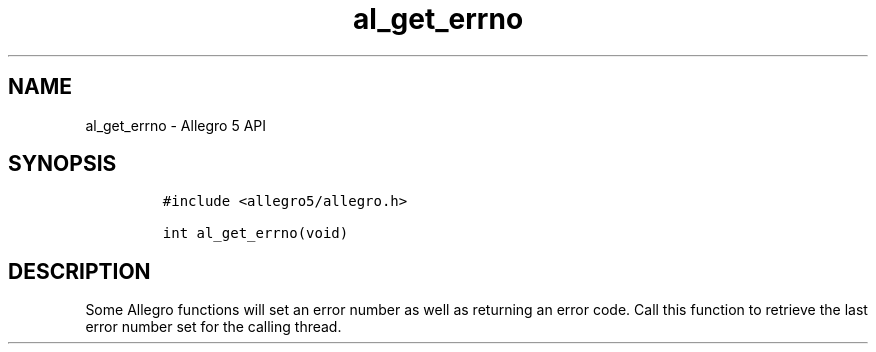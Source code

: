 .TH al_get_errno 3 "" "Allegro reference manual"
.SH NAME
.PP
al_get_errno \- Allegro 5 API
.SH SYNOPSIS
.IP
.nf
\f[C]
#include\ <allegro5/allegro.h>

int\ al_get_errno(void)
\f[]
.fi
.SH DESCRIPTION
.PP
Some Allegro functions will set an error number as well as returning an
error code.
Call this function to retrieve the last error number set for the calling
thread.
